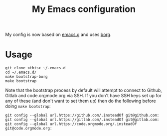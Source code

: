 #+TITLE: My Emacs configuration

My config is now based on [[https://github.com/emacscollective/emacs.g][emacs.g]] and uses [[https://github.com/emacscollective/borg][borg]].

* Usage

#+BEGIN_SRC shell
  git clone <this> ~/.emacs.d
  cd ~/.emacs.d/
  make bootstrap-borg
  make bootstrap
#+END_SRC

Note that the bootstrap process by default will attempt to connect to Github,
Gitlab and code.orgmode.org via SSH. If you don't have SSH keys set up for any
of these (and don't want to set them up) then do the following before doing
~make bootstrap~:

#+BEGIN_SRC shell
  git config --global url.https://github.com/.insteadOf git@github.com:
  git config --global url.https://gitlab.com/.insteadOf git@gitlab.com:
  git config --global url.https://code.orgmode.org/.insteadOf git@code.orgmode.org:
#+END_SRC
